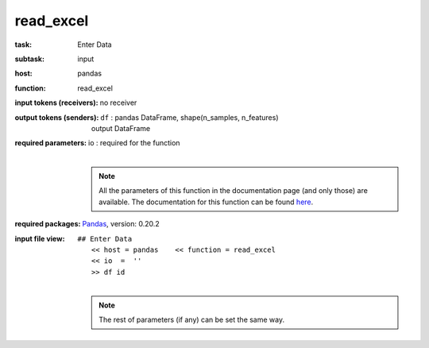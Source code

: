 .. _read_excel:

read_excel
============

:task:
    | Enter Data

:subtask:
    | input

:host:
    | pandas

:function:
    | read_excel

:input tokens (receivers):
    | no receiver

:output tokens (senders):
    | ``df`` : pandas DataFrame, shape(n_samples, n_features)
    |   output DataFrame

:required parameters:
    | io : required for the function
    |
    .. note:: All the parameters of this function in the documentation page (and only those) are available. The documentation for this function can be found
        `here <https://pandas.pydata.org/pandas-docs/stable/generated/pandas.read_excel.html#pandas.read_excel>`_.

:required packages:
    | Pandas_, version: 0.20.2

    .. _Pandas: http://pandas.pydata.org

:input file view:
    | ``## Enter Data``
    |   ``<< host = pandas    << function = read_excel``
    |   ``<< io  =  ''``
    |   ``>> df id``
    |
    .. note:: The rest of parameters (if any) can be set the same way.
